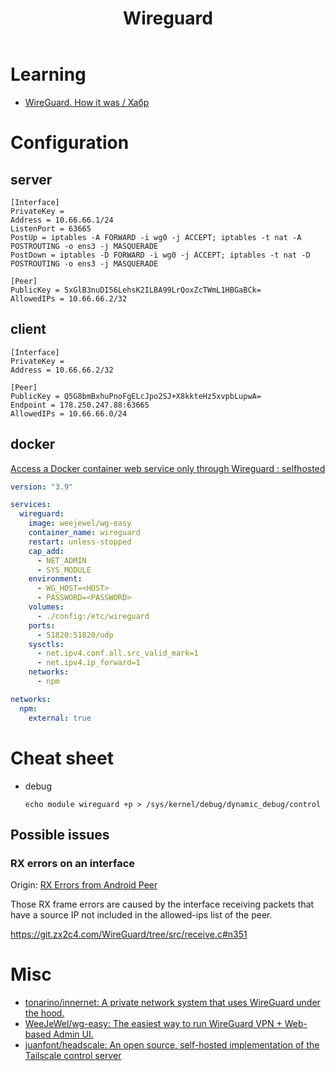 :PROPERTIES:
:ID:       733b2bb3-34be-4bae-86ea-a64b9e403cfd
:END:
#+title: Wireguard

* Learning
- [[https://habr.com/ru/company/indriver/blog/586006/][WireGuard. How it was / Хабр]]

* Configuration

** server

#+begin_example
[Interface]
PrivateKey = 
Address = 10.66.66.1/24
ListenPort = 63665
PostUp = iptables -A FORWARD -i wg0 -j ACCEPT; iptables -t nat -A POSTROUTING -o ens3 -j MASQUERADE
PostDown = iptables -D FORWARD -i wg0 -j ACCEPT; iptables -t nat -D POSTROUTING -o ens3 -j MASQUERADE

[Peer]
PublicKey = 5xGlB3nuDI56LehsK2ILBA99LrQoxZcTWmL1HBGaBCk=
AllowedIPs = 10.66.66.2/32
#+end_example

** client

#+begin_example
[Interface]
PrivateKey = 
Address = 10.66.66.2/32

[Peer]
PublicKey = Q5G8bmBxhuPnoFgELcJpo2SJ+X8kkteHz5xvpbLupwA=
Endpoint = 178.250.247.88:63665
AllowedIPs = 10.66.66.0/24
#+end_example

** docker

[[https://old.reddit.com/r/selfhosted/comments/u1oys9/access_a_docker_container_web_service_only/][Access a Docker container web service only through Wireguard : selfhosted]]

#+begin_src yaml
  version: "3.9"

  services:
    wireguard:
      image: weejewel/wg-easy
      container_name: wireguard
      restart: unless-stopped
      cap_add:
        - NET_ADMIN
        - SYS_MODULE
      environment:
        - WG_HOST=<HOST>
        - PASSWORD=<PASSWORD>
      volumes:
        - ./config:/etc/wireguard
      ports:
        - 51820:51820/udp
      sysctls:
        - net.ipv4.conf.all.src_valid_mark=1
        - net.ipv4.ip_forward=1
      networks:
        - npm

  networks:
    npm:
      external: true
#+end_src

* Cheat sheet

- debug
  : echo module wireguard +p > /sys/kernel/debug/dynamic_debug/control

** Possible issues

*** RX errors on an interface

Origin: [[https://lists.zx2c4.com/pipermail/wireguard/2018-April/002726.html][RX Errors from Android Peer]]

Those RX frame errors are caused by the interface receiving packets
that have a source IP not included in the allowed-ips list of the
peer.

https://git.zx2c4.com/WireGuard/tree/src/receive.c#n351

* Misc
- [[https://github.com/tonarino/innernet][tonarino/innernet: A private network system that uses WireGuard under the hood.]]
- [[https://github.com/WeeJeWel/wg-easy][WeeJeWel/wg-easy: The easiest way to run WireGuard VPN + Web-based Admin UI.]]
- [[https://github.com/juanfont/headscale][juanfont/headscale: An open source, self-hosted implementation of the Tailscale control server]]
